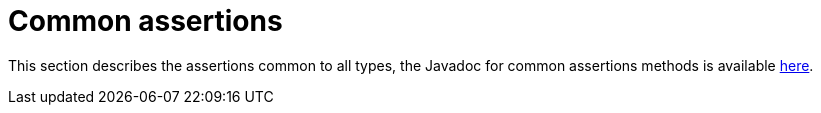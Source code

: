 [[common-assertions]]
= Common assertions

This section describes the assertions common to all types, the Javadoc for common assertions methods is available https://www.javadoc.io/static/org.assertj/assertj-core/{page-component-version}/org/assertj/core/api/AbstractAssert.html#method.summary[here].
